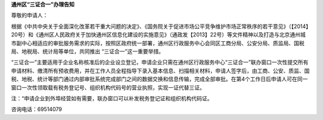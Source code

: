 ﻿**通州区“三证合一”办理告知**

尊敬的申请人：

根据《中共中央关于全面深化改革若干重大问题的决定》、《国务院关于促进市场公平竞争维护市场正常秩序的若干意见》（【2014】20号）和《通州区人民政府关于加快通州区信息化建设的实施意见》（通政发【2013】22号）等文件精神以及打造与北京通州城市副中心相适应的审批服务需求的实际，按照区政府统一部署，通州区行政服务中心会同区工商分局、公安分局、质监局、国税局、地税局、统计局等单位，共同推出 “三证合一”这一重要举措。

“三证合一”主要适用于企业名称核准后的企业设立登记，申请企业只需在通州区行政服务中心“三证合一”联办窗口一次性提交所有申请材料、缴清所有预收费用，并在工作人员全程指导下录入基本信息、扫描相关材料，申请人签字后，由工商、公安、质监、国税、地税、统计等部门通过内部审批系统完成部门之间的数据交换和信息传输，完成全部审批。在第4个工作日后申请人可在同一窗口一次性领取载有税务登记号、组织机构代码号的营业执照，实现一证代替三证。

注：“申请企业到外埠经营如有需要，联办窗口可以补发税务登记证和组织机构代码证。

咨询电话：69514079
